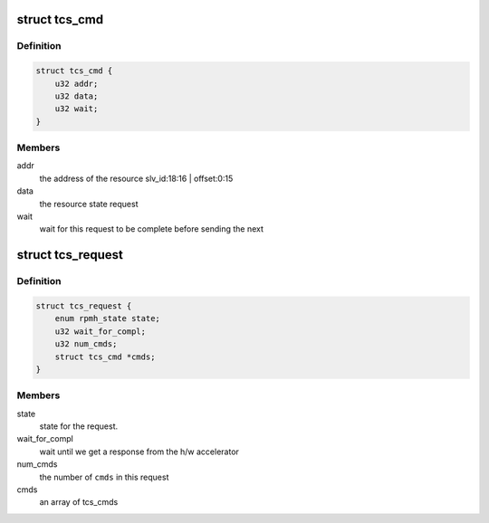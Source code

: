 .. -*- coding: utf-8; mode: rst -*-
.. src-file: include/soc/qcom/tcs.h

.. _`tcs_cmd`:

struct tcs_cmd
==============

.. c:type:: struct tcs_cmd

    an individual request to RPMH.

.. _`tcs_cmd.definition`:

Definition
----------

.. code-block:: c

    struct tcs_cmd {
        u32 addr;
        u32 data;
        u32 wait;
    }

.. _`tcs_cmd.members`:

Members
-------

addr
    the address of the resource slv_id:18:16 \| offset:0:15

data
    the resource state request

wait
    wait for this request to be complete before sending the next

.. _`tcs_request`:

struct tcs_request
==================

.. c:type:: struct tcs_request

    A set of tcs_cmds sent together in a TCS

.. _`tcs_request.definition`:

Definition
----------

.. code-block:: c

    struct tcs_request {
        enum rpmh_state state;
        u32 wait_for_compl;
        u32 num_cmds;
        struct tcs_cmd *cmds;
    }

.. _`tcs_request.members`:

Members
-------

state
    state for the request.

wait_for_compl
    wait until we get a response from the h/w accelerator

num_cmds
    the number of \ ``cmds``\  in this request

cmds
    an array of tcs_cmds

.. This file was automatic generated / don't edit.

